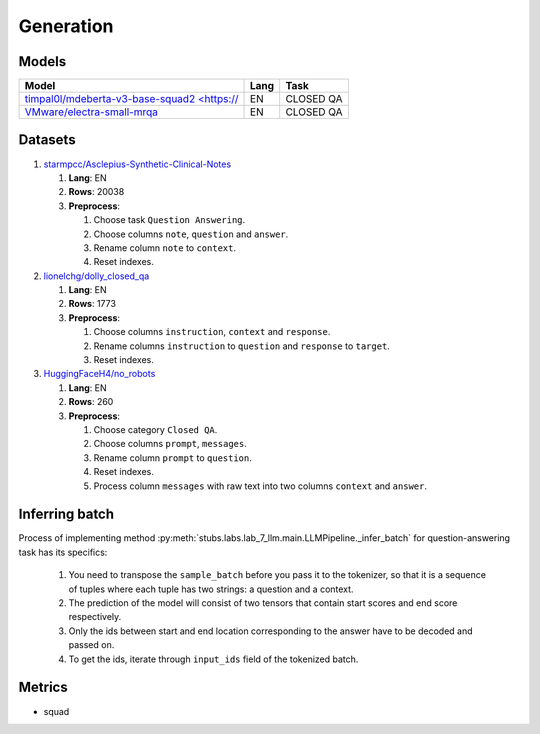 .. _generation-label:

Generation
==========

Models
------

+------------------------------------------------------------------+------+-----------+
| Model                                                            | Lang | Task      |
+==================================================================+======+===========+
| `timpal0l/mdeberta-v3-base-squad2 <https://                      | EN   | CLOSED QA |
| <https://huggingface.co/timpal0l/mdeberta-v3-base-squad2>`__     |      |           |
+------------------------------------------------------------------+------+-----------+
| `VMware/electra-small-mrqa                                       | EN   | CLOSED QA |
| <https://huggingface.co/VMware/electra-small-mrqa>`__            |      |           |
+------------------------------------------------------------------+------+-----------+


Datasets
--------

1. `starmpcc/Asclepius-Synthetic-Clinical-Notes <https://huggingface.co/datasets/starmpcc/Asclepius-Synthetic-Clinical-Notes?row=61>`__

   1. **Lang**: EN
   2. **Rows**: 20038
   3. **Preprocess**:

      1. Choose task ``Question Answering``.
      2. Choose columns ``note``, ``question`` and ``answer``.
      3. Rename column ``note`` to ``context``.
      4. Reset indexes.

2. `lionelchg/dolly_closed_qa <https://huggingface.co/datasets/lionelchg/dolly_closed_qa?row=0>`__

   1. **Lang**: EN
   2. **Rows**: 1773
   3. **Preprocess**:

      1. Choose columns ``instruction``, ``context`` and ``response``.
      2. Rename columns ``instruction`` to ``question`` and ``response`` to ``target``.
      3. Reset indexes.

3. `HuggingFaceH4/no_robots <https://huggingface.co/datasets/HuggingFaceH4/no_robots?row=12>`__

   1. **Lang**: EN
   2. **Rows**: 260
   3. **Preprocess**:

      1. Choose category ``Closed QA``.
      2. Choose columns ``prompt``, ``messages``.
      3. Rename column ``prompt`` to ``question``.
      4. Reset indexes.
      5. Process column ``messages`` with raw text into two columns ``context`` and ``answer``.

Inferring batch
---------------
Process of implementing method
:py:meth:`stubs.labs.lab_7_llm.main.LLMPipeline._infer_batch`
for question-answering task has its specifics:

   1. You need to transpose the ``sample_batch`` before you pass it to the tokenizer,
      so that it is a sequence of tuples
      where each tuple has two strings: a question and a context.
   2. The prediction of the model will consist of two tensors
      that contain start scores and end score respectively.
   3. Only the ids between start and end location corresponding
      to the answer have to be decoded and passed on.
   4. To get the ids, iterate through ``input_ids`` field of the tokenized batch.

Metrics
-------

-  squad
